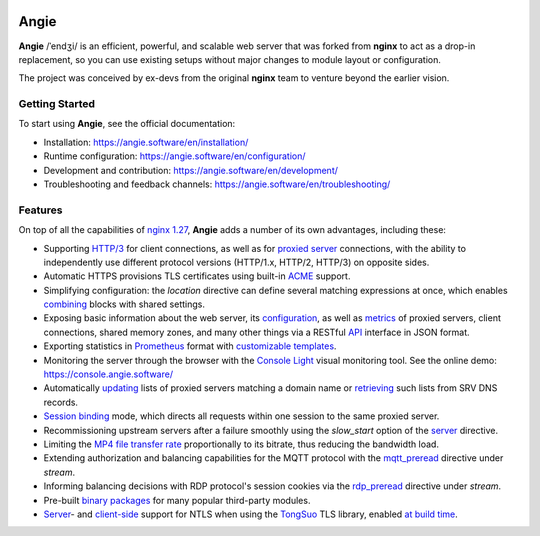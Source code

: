 .. image:: misc/logo.gif
  :alt: Angie logo
  :target: https://angie.software/en/

Angie
=====

**Angie** /ˈendʒi/
is an efficient, powerful, and scalable web server
that was forked from **nginx** to act as a drop-in replacement,
so you can use existing setups
without major changes to module layout or configuration.

The project was conceived by ex-devs from the original **nginx** team
to venture beyond the earlier vision.


Getting Started
---------------

To start using **Angie**, see the official documentation:

- Installation: https://angie.software/en/installation/

- Runtime configuration: https://angie.software/en/configuration/

- Development and contribution: https://angie.software/en/development/

- Troubleshooting and feedback channels: https://angie.software/en/troubleshooting/


Features
--------

On top of all the capabilities of
`nginx 1.27 <https://nginx.org/en/CHANGES>`_,
**Angie** adds a number of its own advantages, including these:

- Supporting `HTTP/3
  <https://angie.software/en/configuration/modules/http_v3/>`_ for client
  connections, as well as for `proxied server
  <https://angie.software/en/configuration/modules/http_proxy/#proxy-http-version>`_
  connections, with the ability to independently use different protocol versions
  (HTTP/1.x, HTTP/2, HTTP/3) on opposite sides.

- Automatic HTTPS provisions TLS certificates using built-in `ACME
  <https://angie.software/en/configuration/modules/http_acme/>`_ support.

- Simplifying configuration: the `location` directive can define several
  matching expressions at once, which enables `combining
  <https://angie.software/en/configuration/modules/http_core/#combined-locations>`_
  blocks with shared settings.

- Exposing basic information about the web server, its `configuration
  <https://angie.software/en/configuration/modules/http_api/#a-api-config-files>`_,
  as well as `metrics
  <https://angie.software/en/configuration/modules/http_api/#metrics>`_ of
  proxied servers, client connections, shared memory zones, and many other
  things via a RESTful `API
  <https://angie.software/en/configuration/modules/http_api/#a-api>`_ interface
  in JSON format.

- Exporting statistics in `Prometheus
  <https://angie.software/en/configuration/modules/http_prometheus/#prometheus>`_
  format with `customizable templates
  <https://angie.software/en/configuration/modules/http_prometheus/#prometheus-template>`_.

- Monitoring the server through the browser with the `Console Light
  <https://angie.software/en/configuration/monitoring/>`_ visual monitoring
  tool. See the online demo: https://console.angie.software/

- Automatically `updating
  <https://angie.software/en/configuration/modules/http_upstream/#reresolve>`_
  lists of proxied servers matching a domain name or `retrieving
  <https://angie.software/en/configuration/modules/http_upstream/#reresolve>`_
  such lists from SRV DNS records.

- `Session binding
  <https://angie.software/en/configuration/modules/http_upstream/#u-sticky>`_
  mode, which directs all requests within one session to the same proxied
  server.

- Recommissioning upstream servers after a failure smoothly using the
  `slow_start` option of the `server
  <https://angie.software/en/configuration/modules/http_upstream/#u-server>`_
  directive.

- Limiting the `MP4 file transfer rate
  <https://angie.software/en/configuration/modules/http_mp4/#mp4-limit-rate>`_
  proportionally to its bitrate, thus reducing the bandwidth load.

- Extending authorization and balancing capabilities for the MQTT protocol with
  the `mqtt_preread
  <https://angie.software/en/configuration/modules/stream_mqtt_preread/#s-mqtt-preread>`_
  directive under `stream`.

- Informing balancing decisions with RDP protocol's session cookies via the
  `rdp_preread
  <https://angie.software/en/configuration/modules/stream_rdp_preread/#rdp-preread>`_
  directive under `stream`.

- Pre-built `binary packages
  <https://angie.software/en/installation/#install-thirdpartymodules>`_ for many
  popular third-party modules.

- `Server
  <https://angie.software/en/configuration/modules/http_ssl/#ssl-ntls>`_- and
  `client-side
  <https://angie.software/en/configuration/modules/http_proxy/#proxy-ssl-ntls>`_
  support for NTLS when using the `TongSuo
  <https://github.com/Tongsuo-Project/Tongsuo>`_ TLS library, enabled `at build
  time <https://angie.software/en/installation/#building-from-source>`_.
